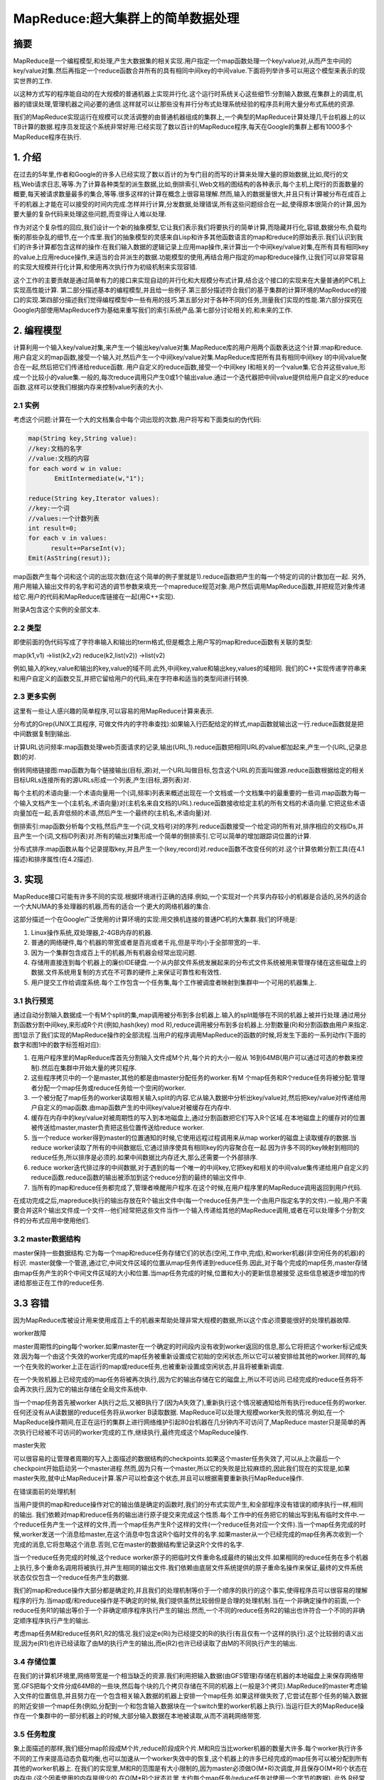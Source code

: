====================================
 MapReduce:超大集群上的简单数据处理
====================================
 
摘要
~~~~

MapReduce是一个编程模型,和处理,产生大数据集的相关实现.用户指定一个map函数处理一个key/value对,从而产生中间的key/value对集.然后再指定一个reduce函数合并所有的具有相同中间key的中间value.下面将列举许多可以用这个模型来表示的现实世界的工作.

以这种方式写的程序能自动的在大规模的普通机器上实现并行化.这个运行时系统关心这些细节:分割输入数据,在集群上的调度,机器的错误处理,管理机器之间必要的通信.这样就可以让那些没有并行分布式处理系统经验的程序员利用大量分布式系统的资源.

我们的MapReduce实现运行在规模可以灵活调整的由普通机器组成的集群上,一个典型的MapReduce计算处理几千台机器上的以TB计算的数据.程序员发现这个系统非常好用:已经实现了数以百计的MapReduce程序,每天在Google的集群上都有1000多个MapReduce程序在执行.

1. 介绍
~~~~~~~

在过去的5年里,作者和Google的许多人已经实现了数以百计的为专门目的而写的计算来处理大量的原始数据,比如,爬行的文档,Web请求日志,等等.为了计算各种类型的派生数据,比如,倒排索引,Web文档的图结构的各种表示,每个主机上爬行的页面数量的概要,每天被请求数量最多的集合,等等.很多这样的计算在概念上很容易理解.然而,输入的数据量很大,并且只有计算被分布在成百上千的机器上才能在可以接受的时间内完成.怎样并行计算,分发数据,处理错误,所有这些问题综合在一起,使得原本很简介的计算,因为要大量的复杂代码来处理这些问题,而变得让人难以处理.

作为对这个复杂性的回应,我们设计一个新的抽象模型,它让我们表示我们将要执行的简单计算,而隐藏并行化,容错,数据分布,负载均衡的那些杂乱的细节,在一个库里.我们的抽象模型的灵感来自Lisp和许多其他函数语言的map和reduce的原始表示.我们认识到我们的许多计算都包含这样的操作:在我们输入数据的逻辑记录上应用map操作,来计算出一个中间key/value对集,在所有具有相同key的value上应用reduce操作,来适当的合并派生的数据.功能模型的使用,再结合用户指定的map和reduce操作,让我们可以非常容易的实现大规模并行化计算,和使用再次执行作为初级机制来实现容错.

这个工作的主要贡献是通过简单有力的接口来实现自动的并行化和大规模分布式计算,结合这个接口的实现来在大量普通的PC机上实现高性能计算.
第二部分描述基本的编程模型,并且给一些例子.第三部分描述符合我们的基于集群的计算环境的MapReduce的接口的实现.第四部分描述我们觉得编程模型中一些有用的技巧.第五部分对于各种不同的任务,测量我们实现的性能.第六部分探究在Google内部使用MapReduce作为基础来重写我们的索引系统产品.第七部分讨论相关的,和未来的工作.

2. 编程模型
~~~~~~~~~~~

计算利用一个输入key/value对集,来产生一个输出key/value对集.MapReduce库的用户用两个函数表达这个计算:map和reduce.
用户自定义的map函数,接受一个输入对,然后产生一个中间key/value对集.MapReduce库把所有具有相同中间key I的中间value聚合在一起,然后把它们传递给reduce函数.
用户自定义的reduce函数,接受一个中间key I和相关的一个value集.它合并这些value,形成一个比较小的value集.一般的,每次reduce调用只产生0或1个输出value.通过一个迭代器把中间value提供给用户自定义的reduce函数.这样可以使我们根据内存来控制value列表的大小.

2.1 实例
++++++++

考虑这个问题:计算在一个大的文档集合中每个词出现的次数.用户将写和下面类似的伪代码:

.. code-block:: cpp

   map(String key,String value):
   //key:文档的名字
   //value:文档的内容
   for each word w in value:
	  EmitIntermediate(w,"1");

   reduce(String key,Iterator values):
   //key:一个词
   //values:一个计数列表
   int result=0;
   for each v in values:
	 result+=ParseInt(v);
   Emit(AsString(resut));

map函数产生每个词和这个词的出现次数(在这个简单的例子里就是1).reduce函数把产生的每一个特定的词的计数加在一起.
另外,用户用输入输出文件的名字和可选的调节参数来填充一个mapreduce规范对象.用户然后调用MapReduce函数,并把规范对象传递给它.用户的代码和MapReduce库链接在一起(用C++实现).

附录A包含这个实例的全部文本.

2.2 类型
++++++++

即使前面的伪代码写成了字符串输入和输出的term格式,但是概念上用户写的map和reduce函数有关联的类型:

map(k1,v1) ->list(k2,v2)
reduce(k2,list(v2)) ->list(v2)

例如,输入的key,value和输出的key,value的域不同.此外,中间key,value和输出key,values的域相同.
我们的C++实现传递字符串来和用户自定义的函数交互,并把它留给用户的代码,来在字符串和适当的类型间进行转换.

2.3 更多实例
++++++++++++

这里有一些让人感兴趣的简单程序,可以容易的用MapReduce计算来表示.

分布式的Grep(UNIX工具程序, 可做文件内的字符串查找):如果输入行匹配给定的样式,map函数就输出这一行.reduce函数就是把中间数据复制到输出.

计算URL访问频率:map函数处理web页面请求的记录,输出(URL,1).reduce函数把相同URL的value都加起来,产生一个(URL,记录总数)的对.

倒转网络链接图:map函数为每个链接输出(目标,源)对,一个URL叫做目标,包含这个URL的页面叫做源.reduce函数根据给定的相关目标URLs连接所有的源URLs形成一个列表,产生(目标,源列表)对.

每个主机的术语向量:一个术语向量用一个(词,频率)列表来概述出现在一个文档或一个文档集中的最重要的一些词.map函数为每一个输入文档产生一个(主机名,术语向量)对(主机名来自文档的URL).reduce函数接收给定主机的所有文档的术语向量.它把这些术语向量加在一起,丢弃低频的术语,然后产生一个最终的(主机名,术语向量)对.

倒排索引:map函数分析每个文档,然后产生一个(词,文档号)对的序列.reduce函数接受一个给定词的所有对,排序相应的文档IDs,并且产生一个(词,文档ID列表)对.所有的输出对集形成一个简单的倒排索引.它可以简单的增加跟踪词位置的计算.

分布式排序:map函数从每个记录提取key,并且产生一个(key,record)对.reduce函数不改变任何的对.这个计算依赖分割工具(在4.1描述)和排序属性(在4.2描述).

3. 实现
~~~~~~~

MapReduce接口可能有许多不同的实现.根据环境进行正确的选择.例如,一个实现对一个共享内存较小的机器是合适的,另外的适合一个大NUMA的多处理器的机器,而有的适合一个更大的网络机器的集合.

这部分描述一个在Google广泛使用的计算环境的实现:用交换机连接的普通PC机的大集群.我们的环境是:

1. Linux操作系统,双处理器,2-4GB内存的机器.
2. 普通的网络硬件,每个机器的带宽或者是百兆或者千兆,但是平均小于全部带宽的一半.
3. 因为一个集群包含成百上千的机器,所有机器会经常出现问题.
4. 存储用直接连到每个机器上的廉价IDE硬盘.一个从内部文件系统发展起来的分布式文件系统被用来管理存储在这些磁盘上的数据.文件系统用复制的方式在不可靠的硬件上来保证可靠性和有效性.
5. 用户提交工作给调度系统.每个工作包含一个任务集,每个工作被调度者映射到集群中一个可用的机器集上.
 
3.1 执行预览
++++++++++++

通过自动分割输入数据成一个有M个split的集,map调用被分布到多台机器上.输入的split能够在不同的机器上被并行处理.通过用分割函数分割中间key,来形成R个片(例如,hash(key) mod R),reduce调用被分布到多台机器上.分割数量(R)和分割函数由用户来指定.
图1显示了我们实现的MapReduce操作的全部流程.当用户的程序调用MapReduce的函数的时候,将发生下面的一系列动作(下面的数字和图1中的数字标签相对应):

1. 在用户程序里的MapReduce库首先分割输入文件成M个片,每个片的大小一般从 16到64MB(用户可以通过可选的参数来控制).然后在集群中开始大量的拷贝程序.
2. 这些程序拷贝中的一个是master,其他的都是由master分配任务的worker.有M 个map任务和R个reduce任务将被分配.管理者分配一个map任务或reduce任务给一个空闲的worker.
3. 一个被分配了map任务的worker读取相关输入split的内容.它从输入数据中分析出key/value对,然后把key/value对传递给用户自定义的map函数.由map函数产生的中间key/value对被缓存在内存中.
4. 缓存在内存中的key/value对被周期性的写入到本地磁盘上,通过分割函数把它们写入R个区域.在本地磁盘上的缓存对的位置被传送给master,master负责把这些位置传送给reduce worker.
5. 当一个reduce worker得到master的位置通知的时候,它使用远程过程调用来从map worker的磁盘上读取缓存的数据.当reduce worker读取了所有的中间数据后,它通过排序使具有相同key的内容聚合在一起.因为许多不同的key映射到相同的reduce任务,所以排序是必须的.如果中间数据比内存还大,那么还需要一个外部排序.
6. reduce worker迭代排过序的中间数据,对于遇到的每一个唯一的中间key,它把key和相关的中间value集传递给用户自定义的reduce函数.reduce函数的输出被添加到这个reduce分割的最终的输出文件中.
7. 当所有的map和reduce任务都完成了,管理者唤醒用户程序.在这个时候,在用户程序里的MapReduce调用返回到用户代码.

在成功完成之后,mapreduce执行的输出存放在R个输出文件中(每一个reduce任务产生一个由用户指定名字的文件).一般,用户不需要合并这R个输出文件成一个文件--他们经常把这些文件当作一个输入传递给其他的MapReduce调用,或者在可以处理多个分割文件的分布式应用中使用他们.

3.2 master数据结构
++++++++++++++++++

master保持一些数据结构.它为每一个map和reduce任务存储它们的状态(空闲,工作中,完成),和worker机器(非空闲任务的机器)的标识.
master就像一个管道,通过它,中间文件区域的位置从map任务传递到reduce任务.因此,对于每个完成的map任务,master存储由map任务产生的R个中间文件区域的大小和位置.当map任务完成的时候,位置和大小的更新信息被接受.这些信息被逐步增加的传递给那些正在工作的reduce任务.

3.3 容错
~~~~~~~~
因为MapReduce库被设计用来使用成百上千的机器来帮助处理非常大规模的数据,所以这个库必须要能很好的处理机器故障.

worker故障

master周期性的ping每个worker.如果master在一个确定的时间段内没有收到worker返回的信息,那么它将把这个worker标记成失效.因为每一个由这个失效的worker完成的map任务被重新设置成它初始的空闲状态,所以它可以被安排给其他的worker.同样的,每一个在失败的worker上正在运行的map或reduce任务,也被重新设置成空闲状态,并且将被重新调度.

在一个失败机器上已经完成的map任务将被再次执行,因为它的输出存储在它的磁盘上,所以不可访问.已经完成的reduce任务将不会再次执行,因为它的输出存储在全局文件系统中.

当一个map任务首先被worker A执行之后,又被B执行了(因为A失效了),重新执行这个情况被通知给所有执行reduce任务的worker.任何还没有从A读数据的reduce任务将从worker B读取数据.
MapReduce可以处理大规模worker失败的情况.例如,在一个MapReduce操作期间,在正在运行的集群上进行网络维护引起80台机器在几分钟内不可访问了,MapReduce master只是简单的再次执行已经被不可访问的worker完成的工作,继续执行,最终完成这个MapReduce操作.

master失败

可以很容易的让管理者周期的写入上面描述的数据结构的checkpoints.如果这个master任务失效了,可以从上次最后一个checkpoint开始启动另一个master进程.然而,因为只有一个master,所以它的失败是比较麻烦的,因此我们现在的实现是,如果master失败,就中止MapReduce计算.客户可以检查这个状态,并且可以根据需要重新执行MapReduce操作.

在错误面前的处理机制

当用户提供的map和reduce操作对它的输出值是确定的函数时,我们的分布式实现产生,和全部程序没有错误的顺序执行一样,相同的输出.
我们依赖对map和reduce任务的输出进行原子提交来完成这个性质.每个工作中的任务把它的输出写到私有临时文件中.一个reduce任务产生一个这样的文件,而一个map任务产生R个这样的文件(一个reduce任务对应一个文件).当一个map任务完成的时候,worker发送一个消息给master,在这个消息中包含这R个临时文件的名字.如果master从一个已经完成的map任务再次收到一个完成的消息,它将忽略这个消息.否则,它在master的数据结构里记录这R个文件的名字.

当一个reduce任务完成的时候,这个reduce worker原子的把临时文件重命名成最终的输出文件.如果相同的reduce任务在多个机器上执行,多个重命名调用将被执行,并产生相同的输出文件.我们依赖由底层文件系统提供的原子重命名操作来保证,最终的文件系统状态仅仅包含一个reduce任务产生的数据.

我们的map和reduce操作大部分都是确定的,并且我们的处理机制等价于一个顺序的执行的这个事实,使得程序员可以很容易的理解程序的行为.当map或/和reduce操作是不确定的时候,我们提供虽然比较弱但是合理的处理机制.当在一个非确定操作的前面,一个reduce任务R1的输出等价于一个非确定顺序程序执行产生的输出.然而,一个不同的reduce任务R2的输出也许符合一个不同的非确定顺序程序执行产生的输出.

考虑map任务M和reduce任务R1,R2的情况.我们设定e(Ri)为已经提交的Ri的执行(有且仅有一个这样的执行).这个比较弱的语义出现,因为e(R1)也许已经读取了由M的执行产生的输出,而e(R2)也许已经读取了由M的不同执行产生的输出.

3.4 存储位置
++++++++++++

在我们的计算机环境里,网络带宽是一个相当缺乏的资源.我们利用把输入数据(由GFS管理)存储在机器的本地磁盘上来保存网络带宽.GFS把每个文件分成64MB的一些块,然后每个块的几个拷贝存储在不同的机器上(一般是3个拷贝).MapReduce的master考虑输入文件的位置信息,并且努力在一个包含相关输入数据的机器上安排一个map任务.如果这样做失败了,它尝试在那个任务的输入数据的附近安排一个map任务(例如,分配到一个和包含输入数据块在一个switch里的worker机器上执行).当运行巨大的MapReduce操作在一个集群中的一部分机器上的时候,大部分输入数据在本地被读取,从而不消耗网络带宽.

3.5 任务粒度
++++++++++++

象上面描述的那样,我们细分map阶段成M个片,reduce阶段成R个片.M和R应当比worker机器的数量大许多.每个worker执行许多不同的工作来提高动态负载均衡,也可以加速从一个worker失效中的恢复,这个机器上的许多已经完成的map任务可以被分配到所有其他的worker机器上.
在我们的实现里,M和R的范围是有大小限制的,因为master必须做O(M+R)次调度,并且保存O(M*R)个状态在内存中.(这个因素使用的内存是很少的,在O(M*R)个状态片里,大约每个map任务/reduce任务对使用一个字节的数据).
此外,R经常被用户限制,因为每一个reduce任务最终都是一个独立的输出文件.实际上,我们倾向于选择M,以便每一个单独的任务大概都是16到64MB的输入数据(以便上面描述的位置优化是最有效的),我们把R设置成我们希望使用的worker机器数量的小倍数.我们经常执行MapReduce计算,在M=200000,R=5000,使用2000台工作者机器的情况下.

3.6 备用任务
++++++++++++

一个落后者是延长MapReduce操作时间的原因之一:一个机器花费一个异乎寻常地的长时间来完成最后的一些map或reduce任务中的一个.有很多原因可能产生落后者.例如,一个有坏磁盘的机器经常发生可以纠正的错误,这样就使读性能从30MB/s降低到3MB/s.集群调度系统也许已经安排其他的任务在这个机器上,由于计算要使用CPU,内存,本地磁盘,网络带宽的原因,引起它执行MapReduce代码很慢.我们最近遇到的一个问题是,一个在机器初始化时的Bug引起处理器缓存的失效:在一个被影响的机器上的计算性能有上百倍的影响.

我们有一个一般的机制来减轻这个落后者的问题.当一个MapReduce操作将要完成的时候,master调度备用进程来执行那些剩下的还在执行的任务.无论是原来的还是备用的执行完成了,工作都被标记成完成.我们已经调整了这个机制,通常只会占用多几个百分点的机器资源.我们发现这可以显著的减少完成大规模MapReduce操作的时间.作为一个例子,将要在5.3描述的排序程序,在关闭掉备用任务的情况下,要比有备用任务的情况下多花44%的时间.

4 技巧
~~~~~~

尽管简单的map和reduce函数的功能对于大多数需求是足够的了,但是我们开发了一些有用的扩充.这些将在这个部分描述.

4.1 分割函数
++++++++++++

MapReduce用户指定reduce任务和reduce任务需要的输出文件的数量.在中间key上使用分割函数,使数据分割后通过这些任务.一个缺省的分割函数使用hash方法(例如,hash(key) mod R).这个导致非常平衡的分割.然后,有的时候,使用其他的key分割函数来分割数据有非常有用的.例如,有时候,输出的key是URLs,并且我们希望每个主机的所有条目保持在同一个输出文件中.为了支持像这样的情况,MapReduce库的用户可以提供专门的分割函数.例如,使用"hash(Hostname(urlkey)) mod R"作为分割函数,使所有来自同一个主机的URLs保存在同一个输出文件中.

4.2 顺序保证
++++++++++++

我们保证在一个给定的分割里面,中间key/value对以key递增的顺序处理.这个顺序保证可以使每个分割产出一个有序的输出文件,当输出文件的格式需要支持有效率的随机访问key的时候,或者对输出数据集再作排序的时候,就很容易.
 
4.3 combiner函数
++++++++++++++++

在某些情况下,允许中间结果key重复会占据相当的比重,并且用户定义的reduce函数满足结合律和交换律.一个很好的例子就是在2.1部分的词统计程序.因为词频率倾向于一个zipf分布(齐夫分布),每个map任务将产生成百上千个这样的记录<the,1>.所有的这些计数将通过网络被传输到一个单独的reduce任务,然后由reduce函数加在一起产生一个数字.我们允许用户指定一个可选的combiner函数,先在本地进行合并一下,然后再通过网络发送.

在每一个执行map任务的机器上combiner函数被执行.一般的,相同的代码被用在combiner和reduce函数.在combiner和reduce函数之间唯一的区别是MapReduce库怎样控制函数的输出.reduce函数的输出被保存最终输出文件里.combiner函数的输出被写到中间文件里,然后被发送给reduce任务.

部分使用combiner可以显著的提高一些MapReduce操作的速度.附录A包含一个使用combiner函数的例子.

4.4 输入输出类型
++++++++++++++++

MapReduce库支持以几种不同的格式读取输入数据.例如,文本模式输入把每一行看作是一个key/value对.key是文件的偏移量,value是那一行的内容.其他普通的支持格式以key的顺序存储key/value对序列.每一个输入类型的实现知道怎样把输入分割成对每个单独的map任务来说是有意义的(例如,文本模式的范围分割确保仅仅在每行的边界进行范围分割).虽然许多用户仅仅使用很少的预定意输入类型的一个,但是用户可以通过提供一个简单的reader接口来支持一个新的输入类型.

一个reader不必要从文件里读数据.例如,我们可以很容易的定义它从数据库里读记录,或从内存中的数据结构读取.

4.5 副作用
++++++++++

有的时候,MapReduce的用户发现在map操作或/和reduce操作时产生辅助文件作为一个附加的输出是很方便的.我们依靠应用程序写来使这个副作用成为原子的.一般的,应用程序写一个临时文件,然后一旦这个文件全部产生完,就自动的被重命名.
对于单个任务产生的多个输出文件来说,我们没有提供其上的两阶段提交的原子操作支持.因此,一个产生需要交叉文件连接的多个输出文件的任务,应该使确定性的任务.不过这个限制在实际的工作中并不是一个问题.

4.6 跳过错误记录
++++++++++++++++

有的时候因为用户的代码里有bug,导致在某一个记录上map或reduce函数突然crash掉.这样的bug使得MapReduce操作不能完成.虽然一般是修复这个bug,但是有时候这是不现实的;也许这个bug是在源代码不可得到的第三方库里.有的时候也可以忽略一些记录,例如,当在一个大的数据集上进行统计分析.我们提供一个可选的执行模式,在这个模式下,MapReduce库检测那些记录引起的crash,然后跳过那些记录,来继续执行程序.

每个worker程序安装一个信号处理器来获取内存段异常和总线错误.在调用一个用户自定义的map或reduce操作之前,MapReduce库把记录的序列号存储在一个全局变量里.如果用户代码产生一个信号,那个信号处理器就会发送一个包含序号的"last gasp"UDP包给MapReduce的master.当master不止一次看到同一个记录的时候,它就会指出,当相关的map或reduce任务再次执行的时候,这个记录应当被跳过.

4.7 本地执行
++++++++++++

调试在map或reduce函数中问题是很困难的,因为实际的计算发生在一个分布式的系统中,经常是有一个master动态的分配工作给几千台机器.为了简化调试和测试,我们开发了一个可替换的实现,这个实现在本地执行所有的MapReduce操作.用户可以控制执行,这样计算可以限制到特定的map任务上.用户以一个标志调用他们的程序,然后可以容易的使用他们认为好用的任何调试和测试工具(例如,gdb).

4.8 状态信息
++++++++++++

master运行一个HTTP服务器,并且可以输出一组状况页来供人们使用.状态页显示计算进度,象多少个任务已经完成,多少个还在运行,输入的字节数,中间数据字节数,输出字节数,处理百分比,等等.这个页也包含到标准错误的链接,和由每个任务产生的标准输出的链接.用户可以根据这些数据预测计算需要花费的时间,和是否需要更多的资源.当计算比预期的要慢很多的时候,这些页面也可以被用来判断是不是这样.

此外,最上面的状态页显示已经有多少个工作者失败了,和当它们失败的时候,那个map和reduce任务正在运行.当试图诊断在用户代码里的bug时,这个信息也是有用的.

4.9 计数器
++++++++++

MapReduce库提供一个计数器工具,来计算各种事件的发生次数.例如,用户代码想要计算所有处理的词的个数,或者被索引的德文文档的数量.
为了使用这个工具,用户代码创建一个命名的计数器对象,然后在map或/和reduce函数里适当的增加计数器.例如:

.. code-block:: cpp

   Counter * uppercase;
   uppercase=GetCounter("uppercase");
   map(String name,String contents):
   for each word w in contents:
	  if(IsCapitalized(w)):
		uppercase->Increment();
	  EmitIntermediate(w,"1");


来自不同worker机器上的计数器值被周期性的传送给master(在ping回应里).master把来自成功的map和reduce任务的计数器值加起来,在MapReduce操作完成的时候,把它返回给用户代码.当前计数器的值也被显示在master状态页里,以便人们可以查看实际的计算进度.当计算计数器值的时候消除重复执行的影响,避免数据的累加.(在备用任务的使用,和由于出错的重新执行,可以产生重复执行)

有些计数器值被MapReduce库自动的维护,比如,被处理的输入key/value对的数量,和被产生的输出key/value对的数量.
用户发现计数器工具对于检查MapReduce操作的完整性很有用.例如,在一些MapReduce操作中,用户代码也许想要确保输出对的数量完全等于输入对的数量,或者处理过的德文文档的数量是在全部被处理的文档数量中属于合理的范围.

5性能
~~~~~

在本节,我们用在一个大型集群上运行的两个计算来衡量MapReduce的性能.一个计算用来在一个大概1TB的数据中查找特定的匹配串.另一个计算排序大概1TB的数据.
这两个程序代表了MapReduce的用户实现的真实的程序的一个大子集.一类是,把数据从一种表示转化到另一种表示.另一类是,从一个大的数据集中提取少量的关心的数据.

5.1集群配置
+++++++++++

所有的程序在包含大概1800台机器的集群上执行.机器的配置是:2个2G的Intel Xeon超线程处理器,4GB内存,两个160GB IDE磁盘,一个千兆网卡.这些机器部署在一个由两层的,树形交换网络中,在根节点上大概有100到2000G的带宽.所有这些机器都有相同的部署(对等部署),因此任意两点之间的来回时间小于1毫秒.
 
在4GB的内存里,大概有1-1.5GB被用来运行在集群中其他的任务.这个程序是在周末的下午开始执行的,这个时候CPU,磁盘,网络基本上是空闲的.

5.2 Grep
++++++++
这个Grep程序扫描大概10^10个,每个100字节的记录,查找比较少的3字符的查找串(这个查找串出现在92337个记录中).输入数据被分割成大概64MB的片(M=15000),全部 的输出存放在一个文件中(R=1).

图2显示计算过程随时间变化的情况.Y轴表示输入数据被扫描的速度.随着更多的集群被分配给这个MapReduce计算,速度在逐步的提高,当有1764个worker的时候这个速度达到最高的30GB/s.当map任务完成的时候,速度开始下降,在计算开始后80秒,输入的速度降到0.这个计算持续的时间大概是150秒.这包括了前面大概一分钟的启动时间.启动时间用来把程序传播到所有的机器上,等待GFS打开1000个输入文件,得到必要的位置优化信息.

5.3 排序
++++++++
这个sort程序排序10^10个记录,每个记录100个字节(大概1TB的数据).这个程序是模仿TeraSort的.

这个排序程序只包含不到50行的用户代码.其中有3行map函数用来从文本行提取10字节的排序key,并且产生一个由这个key和原始文本行组成的中间key/value对.我们使用一个内置的Identity函数作为reduce操作.这个函数直接把中间key/value对作为输出的key/value对.最终的排序输出写到一个2路复制的GFS文件中(也就是,程序的输出会写2TB的数据).
象以前一样,输入数据被分割成64MB的片(M=15000).我们把排序后的输出写到4000个文件中(R=4000).分区函数使用key的原始字节来把数据分区到R个小片中.

我们以这个基准的分割函数,知道key的分布情况.在一般的排序程序中,我们会增加一个预处理的MapReduce操作,这个操作用于采样key的情况,并且用这个采样的key的分布情况来计算对最终排序处理的分割点。

图3(a)显示这个排序程序的正常执行情况.左上图显示输入数据的读取速度.这个速度最高到达13GB/s,并且在不到200秒所有map任务完成之后迅速滑落到0.注意到这个输入速度小于Grep.这是因为这个排序map任务花费大概一半的时间和带宽,来把中间数据写到本地硬盘中.而Grep相关的中间数据可以忽略不计.
左中图显示数据通过网络从map任务传输给reduce任务的速度.当第一个map任务完成后,这个排序过程就开始了.图示上的第一个高峰是启动了第一批大概1700个reduce任务(整个MapReduce任务被分配到1700台机器上,每个机器一次只执行一个reduce任务).大概开始计算后的300秒,第一批reduce任务中的一些完成了,我们开始执行剩下的reduce任务.全部的排序过程持续了大概600秒的时间.

左下图显示排序后的数据被reduce任务写入最终文件的速度.因为机器忙于排序中间数据,所以在第一个排序阶段的结束和写阶段的开始有一个延迟.写的速度大概是2-4GB/s.大概开始计算后的850秒写过程结束.包括前面的启动过程,全部的计算任务持续的891秒.这个和TeraSort benchmark的最高纪录1057秒差不多.

需要注意的事情是:因此位置优化的原因,很多数据都是从本地磁盘读取的而没有通过我们有限带宽的网络,所以输入速度比排序速度和输出速度都要快.排序速度比输出速度快的原因是输出阶段写两个排序后数据的拷贝(我们写两个副本的原因是为了可靠性和可用性).我们写两份的原因是因为底层文件系统的可靠性和可用性的要求.如果底层文件系统用类似容错编码(erasure coding)的方式,而不采用复制写的方式,在写盘阶段可以降低网络带宽的要求。

5.4备用任务的影响
+++++++++++++++++

在图3(b)中,显示我们不用备用任务的排序程序的执行情况.除了它有一个很长的几乎没有写动作发生的尾巴外,执行流程和图3(a)相似.在960秒后,只有5个reduce任务没有完成.然而,就是这最后几个落后者直到300秒后才完成.全部的计算任务执行了1283秒,多花了44%的时间.

5.5机器失效
+++++++++++

在图3(c)中,显示我们有意的在排序程序计算过程中停止1746台worker中的200台机器上的程序的情况.底层集群调度者在这些机器上马上重新开始新的worker程序(因为仅仅程序被停止,而机器仍然在正常运行).
因为已经完成的map工作丢失了(由于相关的map worker被杀掉了),需要重新再作，所以worker死掉会导致一个负数的输入速率.相关map任务的重新执行很快就重新执行了.整个计算过程在933秒内完成,包括了前边的启动时间(只比正常执行时间多了5%的时间).

6经验
~~~~~

我们在2003年的2月写了MapReduce库的第一个版本,并且在2003年的8月做了显著的增强,包括位置优化,worker机器间任务执行的动态负载均衡,等等.从那个时候起,我们惊奇的发现MapReduce函数库广泛用于我们日常处理的问题.它现在在Google内部各个领域内广泛应用,包括:
大规模机器学习问题

Google News和Froogle产品的机器问题.
提取数据产生一个流行查询的报告(例如,Google Zeitgeist).
为新的试验和产品提取网页的属性(例如,从一个web页的大集合中提取位置信息   用在位置查询).

大规模的图计算.
图4显示了我们主要的源代码管理系统中,随着时间推移,MapReduce程序的显著增加,从2003年早先时候的0个增长到2004年9月份的差不多900个不同的程序.MapReduce之所以这样的成功,是因为他能够在不到半小时时间内写出一个简单的能够应用于上千台机器的大规模并发程序,并且极大的提高了开发和原形设计的周期效率.并且,他可以让一个完全没有分布式和/或并行系统经

验的程序员,能够很容易的利用大量的资源.
在每一个任务结束的时候,MapReduce函数库记录使用的计算资源的统计信息.在图1里,我们列出了2004年8月份在Google运行的一些MapReduce的工作的统计信息.

6.1大规模索引
+++++++++++++

到目前为止,最成功的MapReduce的应用就是重写了Google web 搜索服务所使用到的index系统.索引系统处理爬虫系统抓回来的超大量的文档集,这些文档集保存在GFS文件里.这些文档的原始内容的大小,超过了20TB.索引程序是通过一系列的,大概5到10次MapReduce操作来建立索引.通过利用MapReduce(替换掉上一个版本的特别设计的分布处理的索引程序版本)有这样一些好处:

索引的代码简单,量少,容易理解,因为容错,分布式,并行处理都隐藏在MapReduce库中了.例如,当使用MapReduce函数库的时候,计算的代码行数从原来的3800行C++代码一下减少到大概700行代码.

MapReduce的函数库的性能已经非常好,所以我们可以把概念上不相关的计算步骤分开处理,而不是混在一起以期减少在数据上的处理.这使得改变索引过程很容易.例如,我们对老索引系统的一个小更改可能要好几个月的时间,但是在新系统内,只需要花几天时间就可以了.

索引系统的操作更容易了,这是因为机器的失效,速度慢的机器,以及网络失效都已经由MapReduce自己解决了,而不需要操作人员的交互.另外,我们可以简单的通过对索引系统增加机器的方式提高处理性能.

7相关工作
~~~~~~~~~

很多系统都提供了严格的设计模式,并且通过对编程的严格限制来实现自动的并行计算.例如,一个结合函数可以通过N个元素的数组的前缀在N个处理器上使用并行前缀计算在log N的时间内计算完.MapReduce是基于我们的大型现实计算的经验,对这些模型的一个简化和精炼.并且,我们还提供了基于上千台处理器的容错实现.而大部分并发处理系统都只在小规模的尺度上实现,并且机器的容错还是程序员来控制的.

Bulk Synchronous Programming以及一些MPI primitives提供了更高级别的抽象,可以更容易写出并行处理的程序.这些系统和MapReduce系统的不同之处在,MapReduce利用严格的编程模式自动实现用户程序的并发处理,并且提供了透明的容错处理.

我们本地的优化策略是受active disks等技术的启发,在active disks中,计算任务是尽量推送到靠近本地磁盘的处理单元上,这样就减少了通过I/O子系统或网络的数据量.我们在少量磁盘直接连接到普通处理机运行,来代替直接连接到磁盘控制器的处理机上,但是一般的步骤是相似的.
我们的备用任务的机制和在Charlotte系统上的积极调度机制相似.这个简单的积极调度的一个缺陷是,如果一个任务引起了一个重复性的失败,那个整个计算将无法完成.我们通过在故障情况下跳过故障记录的机制,在某种程度上解决了这个问题.

MapReduce实现依赖一个内置的集群管理系统来在一个大规模共享机器组上分布和运行用户任务.虽然这个不是本论文的重点,但是集群管理系统在理念上和Condor等其他系统是一样的.
在MapReduce库中的排序工具在操作上和NOW-Sort相似.源机器(map worker)分割将要被排序的数据,然后把它发送到R个reduce worker中的一个上.每个reduce worker来本地排序它的数据(如果可能,就在内存中).当然,NOW-Sort没有用户自定义的map和reduce函数,使得我们的库可以广泛的应用.

River提供一个编程模型,在这个模型下,处理进程可以靠在分布式的队列上发送数据进行彼此通讯.和MapReduce一样,River系统尝试提供对不同应用有近似平均的性能,即使在不对等的硬件环境下或者在系统颠簸的情况下也能提供近似平均的性.River是通过精心调度硬盘和网络的通讯,来平衡任务的完成时间.MapReduce不和它不同.利用严格编程模型,MapReduce构架来把问题分割成大量的任务.这些任务被自动的在可用的worker上调度,以便速度快的worker可以处理更多的任务.这个严格编程模型也让我们可以在工作快要结束的时候安排冗余的执行,来在非一致处理的情况减少完成时间(比如,在有慢机或者阻塞的worker的时候).

BAD-FS是一个很MapReduce完全不同的编程模型,它的目标是在一个广阔的网络上执行工作.然而,它们有两个基本原理是相同的.(1)这两个系统使用冗余的执行来从由失效引起的数据丢失中恢复.(2)这两个系统使用本地化调度策略,来减少通过拥挤的网络连接发送的数据数量.
TACC是一个被设计用来简化高有效性网络服务结构的系统.和MapReduce一样,它通过再次执行来实现容错.

8结束语
~~~~~~~

MapReduce编程模型已经在Google成功的用在不同的目的.我们把这个成功归于以下几个原因:第一,这个模型使用简单,甚至对没有并行和分布式经验的程序员也是如此,因为它隐藏了并行化,容错,位置优化和负载均衡的细节.第二,大量不同的问题可以用MapReduce计算来表达.例如,MapReduce被用来,为Google的产品web搜索服务,排序,数据挖掘,机器学习,和其他许多系统,产生数据.第三,我们已经在一个好几千台计算机的大型集群上开发实现了这个MapReduce.这个实现使得对于这些机器资源的利用非常简单,因此也适用于解决Google遇到的其他很多需要大量计算的问题.

从这个工作中我们也学习到了一些东西.首先,严格的编程模型使得并行化和分布式计算简单,并且也易于构造这样的容错计算环境.第二,网络带宽是系统的瓶颈.因此在我们的系统中大量的优化目标是减少通过网络发送的数据量,本地优化使用我们从本地磁盘读取数据,并且把中间数据写到本地磁盘,以保留网络带宽.第三,冗余的执行可以用来减少速度慢的机器的影响,和控制机器失效和数据丢失.

感谢

Josh Levenberg校定和扩展了用户级别的MapReduce API,并且结合他的适用经验和其他人的改进建议,增加了很多新的功能.MapReduce从GFS中读取和写入数据.我们要感谢Mohit Aron,Howard Gobioff,Markus Gutschke,David Krame,Shun-Tak Leung,和Josh Redstone,他们在开发GFS中的工作.我们还感谢Percy Liang Olcan Sercinoglu 在开发用于MapReduce的集群管理系统得工作.Mike Burrows,Wilson Hsieh,Josh Levenberg,Sharon Perl,RobPike,Debby Wallach为本论文提出了宝贵的意见.OSDI的无名审阅者,以及我们的审核者Eric Brewer,在论文应当如何改进方面给出了有益的意见.最后,我们感谢Google的工程部的所有MapReduce的用户,感谢他们提供了有用的反馈,建议,以及错误报告等等.

附录A 单词频率统计
~~~~~~~~~~~~~~~~~~

本节包含了一个完整的程序,用于统计在一组命令行指定的输入文件中,每一个不同的单词出现频率

.. code-block:: cpp

   #include "mapreduce/mapreduce.h"
   //用户map函数
   class WordCounter : public Mapper {
   public:
	   virtual void Map(const MapInput& input) {
		   const string& text = input.value();
		   const int n = text.size();
		   for (int i = 0; i < n; ) {
			   //跳过前导空格
			   while ((i < n) && isspace(text[i]))
				   i++;
			   // 查找单词的结束位置
			   int start = i;
			   while ((i < n) && !isspace(text[i]))
				   i++;
			   if (start < i)
				   Emit(text.substr(start,i-start),"1");
		   }

	   }

   };

   REGISTER_MAPPER(WordCounter);
   //用户的reduce函数
   class Adder : public Reducer {
	   virtual void Reduce(ReduceInput* input) {
		   //迭代具有相同key的所有条目,并且累加它们的value
		   int64 value = 0;
		   while (!input->done()) {
			   value += StringToInt(input->value());
			   input->NextValue();
		   }
		   //提交这个输入key的综合
		   Emit(IntToString(value));
	   }

   };
   REGISTER_REDUCER(Adder);
   int main(int argc, char** argv) {
	   ParseCommandLineFlags(argc, argv);
	   MapReduceSpecification spec;
	   // 把输入文件列表存入"spec"
	   for (int i = 1; i < argc; i++) {
		   MapReduceInput* input = spec.add_input();
		   input->set_format("text");
		   input->set_filepattern(argv[i]);
		   input->set_mapper_class("WordCounter");
	   }
	   //指定输出文件:
	   // /gfs/test/freq-00000-of-00100
	   // /gfs/test/freq-00001-of-00100
	   // ...
	   MapReduceOutput* out = spec.output();
	   out->set_filebase("/gfs/test/freq");
	   out->set_num_tasks(100);
	   out->set_format("text");
	   out->set_reducer_class("Adder");
	   // 可选操作:在map任务中做部分累加工作,以便节省带宽
	   out->set_combiner_class("Adder");
	   // 调整参数: 使用2000台机器,每个任务100MB内存
	   spec.set_machines(2000);
	   spec.set_map_megabytes(100);
	   spec.set_reduce_megabytes(100);
	   // 运行它
	   MapReduceResult result;
	   if (!MapReduce(spec, &result)) abort();
	   // 完成: 'result'结构包含计数,花费时间,和使用机器的信息
	   return 0;
   }
